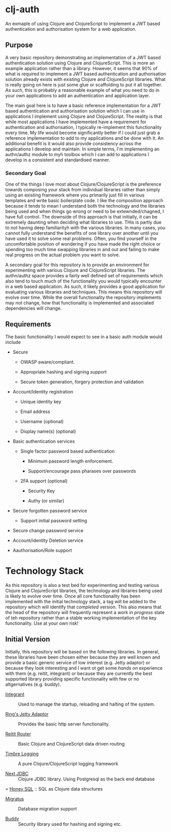 * clj-auth

An exmaple of using Clojure and ClojureScript to implement a JWT based authentication and
authorisation system for a web application.

** Purpose

A very basic repository demonstrating an implementation of a JWT based authentication
solution using Clojure and ClojureScript. This is more an example application rather than
a library. However, it seems that 90% of what is required to implement a JWT based
authentication and authorisation solution already exists with existing Clojure and
ClojureScript libraries. What is really going on here is just some glue or scaffolding to
put it all together. As such, this is probably a reasonable example of what you need to do
in your own applications to add an authentication and application layer.  

The main goal here is to have a basic reference implementation for a JWT based
authentication and authorisation solution which I can use in applications I implement
using Clojure and ClojureScript. The reality is that while most applications I have
implemented have a requirement for authentication and authorisation, I typically
re-implement this functionality every time. My life would become significantly better if I
could just grab a reference implementation to add to my applications and be done with
it. An additional benefit is it would also provide consistency across the applications I
develop and maintain. In simple terms, I'm implementing an authn/authz module to myh
toolbox which I can add to applications I develop in a consistent and standardised manner.

*** Secondary Goal

One of the things I love most about Clojure/ClojureScript is the preference towards
composing your stack from individual libraries rather than simply using an existing
framework where you primarily just fill in various templates and write basic boilerplate
code. I like the composition approach because it tends to mean I understand both the
technology and the libraries being used and when things go wrong or need to be
extewnded/chagned, I have full control. The downside of this approach is that initially,
it can be extremely daunting when deciding what libraries to use. THis is partly due to
not having deep familiarityh with the various libraries. In many cases, you cannot fully
understand the benefits of one library over another until you have used it to solve some
real problems. Often, you find yourself in the uncomfortable position of wondering if you
have made the right choice or spending too much time swapping libraries in and out and
failing to make real progress on the actual problem you want to solve.

A secondary goal for this repository is to provide an environment for experimenting with
various Clojure and ClojureScript libraries. The authn/authz space provides a fairly well
defined set of requirements which also tend to touch much of the functionality you would
typically encounter in a web based application. As such, it likely provides a good
application for evaluating various libraries and techniques. This means this repository
will evolve over time. While the overall functionality the repository implements may not
change, how that functionality is implemented and associated dependencies will change.

** Requirements

The basic functionality I would expect to see in a basic auth module would include

- Secure

  - OWASP aware/compliant.

  - Appropriate hashing and signing support

  - Secure token generation, forgery protection and validation

- Account/Identity registration

  - Unique identity key

  - Email address

  - Username (optional)

  - Display name(s) (optional)
    
- Basic authentication services

  - Single factor password based authentication

    - Minimum password length enforcement.

    - Support/encourage pass pharases over passwords 

  - 2FA support (optional)

    - Security Key

    - Authy (or similar)

- Secure forgotten password service

  - Support initial password setting

- Secure change password service

- Account/identity Deletion service

- Aauthorisation/Role support

* Technology Stack

As this repository is also a test bed for experimenting and testing various Clojure and
ClojureScript libraries, the technology and libraries being used is likely to evolve over
time. Once all core functionality has been implemented with the initial technology stack, a
tag will be added to the repository which will identify that /completed/ version. This also
means that the head of the repository will frequently represent a /work in progress/ state
of teh repository rather than a stable working implementation of the key
functionality. Use at your own risk!

** Initial Version

Initially, this repository will be based on the following libraries. In general, these
libraries have been chosen either because they are well known and provide a basic generic
service of low interest (e.g. Jetty adaptor) or because they look interesting and I want
ot get some /hands on/ experience with them (e.g. reitit, integrant) or because they are
currently the best supported library providing specific functionality with few or no
altgernatives (e.g. buddy). 

- [[https://github.com/weavejester/integrant][Integrant]] :: Used to manage the startup, reloading and halting of the system. 

- [[https://clojars.org/ring/ring-jetty-adapter][Ring's Jetty Adaptor]] :: Provides the basic http server functionality.

- [[https://github.com/metosin/reitit][Reitit Router]] :: Basic Clojure and ClojureScript data driven routing

- [[https://github.com/ptaoussanis/timbre][Timbre Logging]] :: A pure Clojure/ClojureScript logging framework

- [[https://github.com/seancorfield/next-jdbc][Next JDBC]] :: Clojure JDBC library. Using Postgresql as the back end database

= [[https://github.com/seancorfield/honeysql][Honey SQL]] :: SQL as Clojure data structures

- [[https://github.com/yogthos/migratus][Migratus]] :: Database migration support

- [[https://github.com/funcool/buddy][Buddy]]  :: Security library used for hashing and signing etc.

  
 
